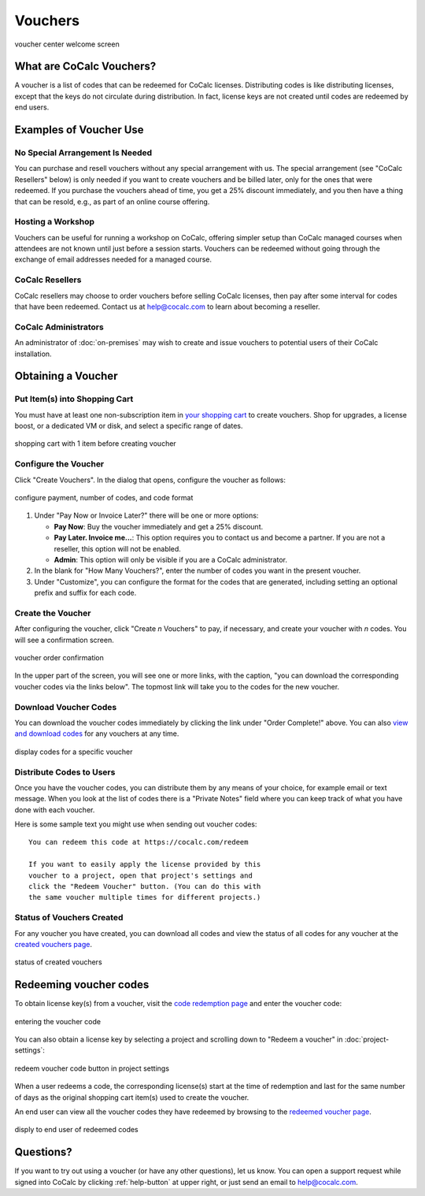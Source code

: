 .. index:: Vouchers

======================
Vouchers
======================

.. figure:: img/voucher-center-upper.png
    :width: 90%
    :align: center
    :alt: voucher center

    voucher center welcome screen


################################
What are CoCalc Vouchers?
################################

A voucher is a list of codes that can be redeemed for CoCalc licenses. Distributing codes is like distributing licenses, except that the keys do not circulate during distribution. In fact, license keys are not created until codes are redeemed by end users.

################################
Examples of Voucher Use
################################

*********************************
No Special Arrangement Is Needed
*********************************

You can purchase and resell vouchers without any special arrangement with us. The special arrangement (see "CoCalc Resellers" below) is only needed if you want to create vouchers and be billed later, only for the ones that were redeemed. If you purchase the vouchers ahead of time, you get a 25% discount immediately, and you then have a thing that can be resold, e.g., as part of an online course offering. 

***************************
Hosting a Workshop
***************************

Vouchers can be useful for running a workshop on CoCalc, offering simpler setup than CoCalc managed courses when attendees are not known until just before a session starts. Vouchers can be redeemed without going through the exchange of email addresses needed for a managed course.

***************************
CoCalc Resellers
***************************

CoCalc resellers may choose to order vouchers before selling CoCalc licenses, then pay after some interval for codes that have been redeemed. Contact us at help@cocalc.com to learn about becoming a reseller.

***************************
CoCalc Administrators
***************************

An administrator of :doc:`on-premises` may wish to create and issue vouchers to potential users of their CoCalc installation.

################################
Obtaining a Voucher
################################

********************************
Put Item(s) into Shopping Cart
********************************

You must have at least one non-subscription item in `your shopping cart <https://cocalc.com/store/cart.>`_ to create vouchers. Shop for upgrades, a license boost, or a dedicated VM or disk, and select a specific range of dates.

.. figure:: img/before-create-vouchers.png
    :width: 90%
    :align: center
    :alt: item in cart before creating voucher

    shopping cart with 1 item before creating voucher

********************************
Configure the Voucher
********************************

Click "Create Vouchers". In the dialog that opens, configure the voucher as follows:

.. figure:: img/create-vouchers-1.png
    :width: 90%
    :align: center
    :alt: configure a voucher

    configure payment, number of codes, and code format

#. Under "Pay Now or Invoice Later?" there will be one or more options:

   * **Pay Now**: Buy the voucher immediately and get a 25% discount.
   * **Pay Later. Invoice me...**: This option requires you to contact us and become a partner. If you are not a reseller, this option will not be enabled.
   * **Admin**: This option will only be visible if you are a CoCalc administrator.

#. In the blank for "How Many Vouchers?", enter the number of codes you want in the present voucher.

#. Under "Customize", you can configure the format for the codes that are generated, including setting an optional prefix and suffix for each code.

********************************
Create the Voucher
********************************

After configuring the voucher, click "Create *n* Vouchers" to pay, if necessary, and create your voucher with *n* codes. You will see a confirmation screen.

.. figure:: img/voucher-order-complete.png
    :width: 90%
    :align: center
    :alt: voucher order confirmation screen

    voucher order confirmation

In the upper part of the screen, you will see one or more links, with the caption, "you can download the corresponding voucher codes via the links below". The topmost link will take you to the codes for the new voucher.

********************************
Download Voucher Codes
********************************

You can download the voucher codes immediately by clicking the link under "Order Complete!" above. You can also `view and download codes <https://cocalc.com/vouchers/created>`_ for any vouchers at any time.

.. figure:: img/view-codes.png
    :width: 90%
    :align: center
    :alt: voucher codes

    display codes for a specific voucher

********************************
Distribute Codes to Users
********************************

Once you have the voucher codes, you can distribute them by any means of your choice, for example email or text message. When you look at the list of codes there is a "Private Notes" field where you can keep track of what you have done with each voucher.

Here is some sample text you might use when sending out voucher codes::

   You can redeem this code at https://cocalc.com/redeem

   If you want to easily apply the license provided by this
   voucher to a project, open that project's settings and
   click the "Redeem Voucher" button. (You can do this with
   the same voucher multiple times for different projects.)


********************************
Status of Vouchers Created
********************************

For any voucher you have created, you can download all codes and view the status of all codes for any voucher at the `created vouchers page <https://cocalc.com/vouchers/created>`_.

.. figure:: img/your-vouchers.png
    :width: 90%
    :align: center
    :alt: display of created vouchers

    status of created vouchers


################################
Redeeming voucher codes
################################

To obtain license key(s) from a voucher, visit the `code redemption page <https://cocalc.com/redeem>`_ and enter the voucher code:

.. figure:: img/enter-voucher-code.png
    :width: 70%
    :align: center
    :alt: entering a code

    entering the voucher code

You can also obtain a license key by selecting a project and scrolling down to "Redeem a voucher" in :doc:`project-settings`:

.. figure:: img/redeem-a-code.png
    :width: 80%
    :align: center
    :alt: redeeming a code

    redeem voucher code button in project settings

When a user redeems a code, the corresponding license(s) start at the time of redemption and last for the same number of days as the original shopping cart item(s) used to create the voucher.

An end user can view all the voucher codes they have redeemed by browsing to the `redeemed voucher page <https://cocalc.com/vouchers/redeemed>`_.

.. figure:: img/vouchers-you-redeemed.png
    :width: 90%
    :align: center
    :alt: vouchers you redeemed

    disply to end user of redeemed codes

############################
Questions?
############################

If you want to try out using a voucher (or have any other questions), let us know. You can open a support request while signed into CoCalc by clicking :ref:`help-button` at upper right, or just send an email to help@cocalc.com.

